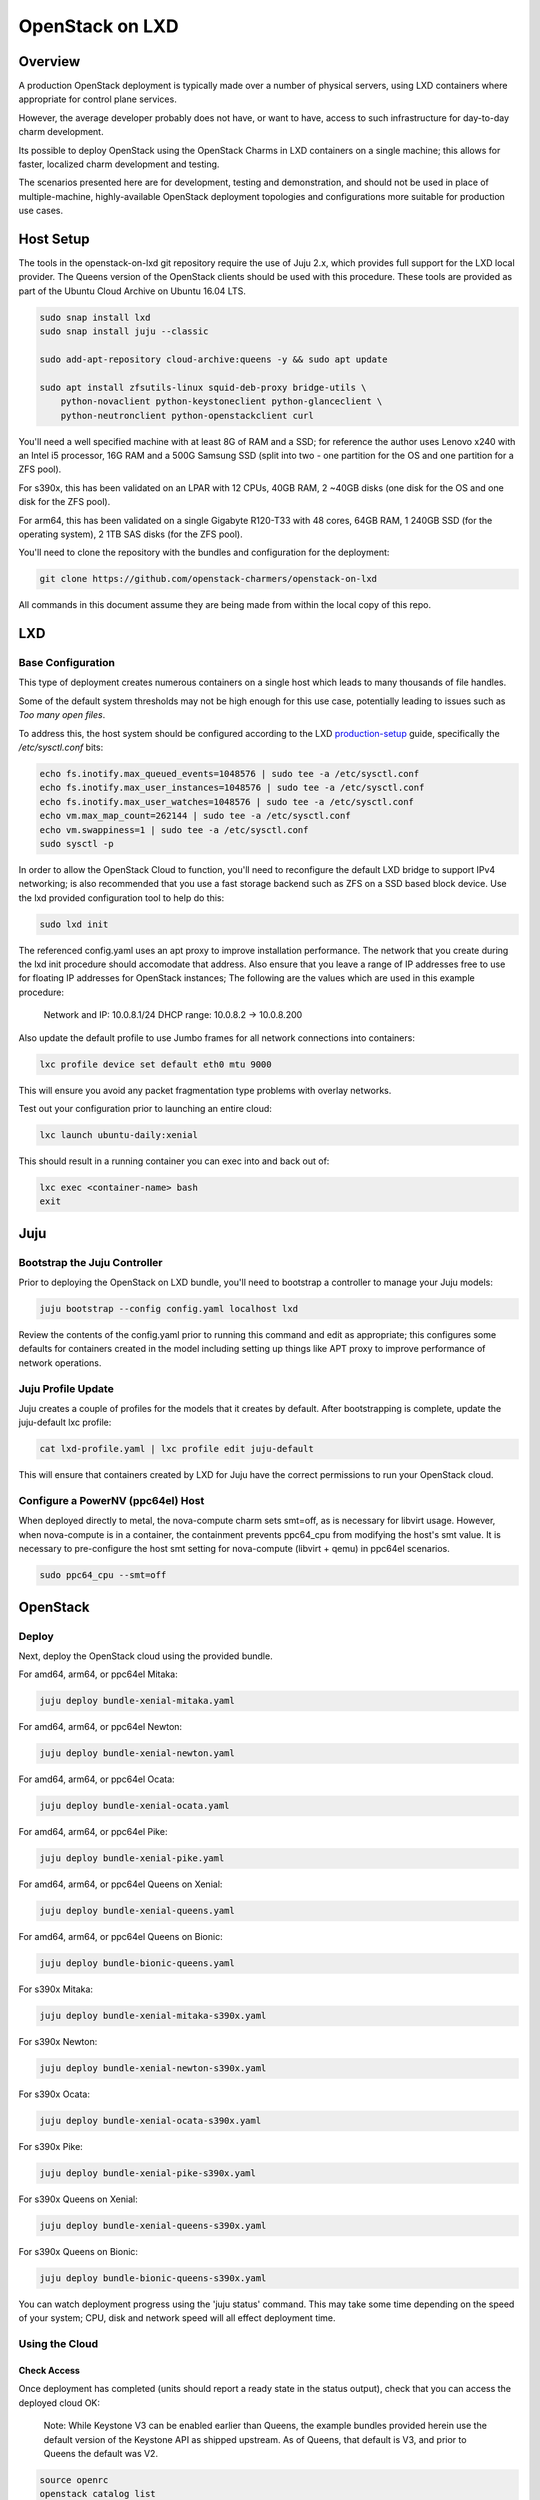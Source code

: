 .. _openstack-on-lxd:

================
OpenStack on LXD
================

Overview
========

A production OpenStack deployment is typically made over a number of physical servers, using LXD containers where appropriate for control plane services.

However, the average developer probably does not have, or want to have, access to such infrastructure for day-to-day charm development.

Its possible to deploy OpenStack using the OpenStack Charms in LXD containers on a single machine; this allows for faster, localized charm development and testing.

The scenarios presented here are for development, testing and demonstration, and should not be used in place of multiple-machine, highly-available OpenStack deployment topologies and configurations more suitable for production use cases.

Host Setup
==========

The tools in the openstack-on-lxd git repository require the use of Juju 2.x, which provides full support for the LXD local provider.  The Queens version of the OpenStack clients should be used with this procedure.  These tools are provided as part of the Ubuntu Cloud Archive on Ubuntu 16.04 LTS.

.. code:: bash

    sudo snap install lxd
    sudo snap install juju --classic

    sudo add-apt-repository cloud-archive:queens -y && sudo apt update

    sudo apt install zfsutils-linux squid-deb-proxy bridge-utils \
        python-novaclient python-keystoneclient python-glanceclient \
        python-neutronclient python-openstackclient curl


You'll need a well specified machine with at least 8G of RAM and a SSD; for reference the author uses Lenovo x240 with an Intel i5 processor, 16G RAM and a 500G Samsung SSD (split into two - one partition for the OS and one partition for a ZFS pool).

For s390x, this has been validated on an LPAR with 12 CPUs, 40GB RAM, 2 ~40GB disks (one disk for the OS and one disk for the ZFS pool).

For arm64, this has been validated on a single Gigabyte R120-T33 with 48 cores, 64GB RAM, 1 240GB SSD (for the operating system), 2 1TB SAS disks (for the ZFS pool).

You'll need to clone the repository with the bundles and configuration for the deployment:

.. code:: bash

    git clone https://github.com/openstack-charmers/openstack-on-lxd

All commands in this document assume they are being made from within the local copy of this repo.

LXD
===

Base Configuration
~~~~~~~~~~~~~~~~~~

This type of deployment creates numerous containers on a single host which leads to many thousands of file handles.

Some of the default system thresholds may not be high enough for this use case, potentially leading to issues such as `Too many open files`.

To address this, the host system should be configured according to the LXD production-setup_ guide, specifically the `/etc/sysctl.conf` bits:

.. code:: bash

    echo fs.inotify.max_queued_events=1048576 | sudo tee -a /etc/sysctl.conf
    echo fs.inotify.max_user_instances=1048576 | sudo tee -a /etc/sysctl.conf
    echo fs.inotify.max_user_watches=1048576 | sudo tee -a /etc/sysctl.conf
    echo vm.max_map_count=262144 | sudo tee -a /etc/sysctl.conf
    echo vm.swappiness=1 | sudo tee -a /etc/sysctl.conf
    sudo sysctl -p

In order to allow the OpenStack Cloud to function, you'll need to reconfigure the default LXD bridge to support IPv4 networking; is also recommended that you use a fast storage backend such as ZFS on a SSD based block device.  Use the lxd provided configuration tool to help do this:

.. code:: bash

    sudo lxd init

The referenced config.yaml uses an apt proxy to improve installation performance.  The network that you create during the lxd init procedure should accomodate that address.  Also ensure that you leave a range of IP addresses free to use for floating IP addresses for OpenStack instances; The following are the values which are used in this example procedure:

    Network and IP: 10.0.8.1/24
    DHCP range: 10.0.8.2 -> 10.0.8.200

Also update the default profile to use Jumbo frames for all network connections into containers:

.. code:: bash

    lxc profile device set default eth0 mtu 9000

This will ensure you avoid any packet fragmentation type problems with overlay networks.

Test out your configuration prior to launching an entire cloud:

.. code:: bash

    lxc launch ubuntu-daily:xenial

This should result in a running container you can exec into and back out of:

.. code:: bash

    lxc exec <container-name> bash
    exit

Juju
====

Bootstrap the  Juju Controller
~~~~~~~~~~~~~~~~~~~~~~~~~~~~~~

Prior to deploying the OpenStack on LXD bundle, you'll need to bootstrap a controller to manage your Juju models:

.. code:: bash

    juju bootstrap --config config.yaml localhost lxd

Review the contents of the config.yaml prior to running this command and edit as appropriate; this configures some defaults for containers created in the model including setting up things like APT proxy to improve performance of network operations.

Juju Profile Update
~~~~~~~~~~~~~~~~~~~

Juju creates a couple of profiles for the models that it creates by default.  After bootstrapping is complete, update the juju-default lxc profile:

.. code:: bash

    cat lxd-profile.yaml | lxc profile edit juju-default

This will ensure that containers created by LXD for Juju have the correct permissions to run your OpenStack cloud.

Configure a PowerNV (ppc64el) Host
~~~~~~~~~~~~~~~~~~~~~~~~~~~~~~~~~~

When deployed directly to metal, the nova-compute charm sets smt=off, as is necessary for libvirt usage.  However, when nova-compute is in a container, the containment prevents ppc64_cpu from modifying the host's smt value.  It is necessary to pre-configure the host smt setting for nova-compute (libvirt + qemu) in ppc64el scenarios.

.. code:: bash

    sudo ppc64_cpu --smt=off


OpenStack
=========

Deploy
~~~~~~

Next, deploy the OpenStack cloud using the provided bundle.

For amd64, arm64, or ppc64el Mitaka:

.. code:: bash

    juju deploy bundle-xenial-mitaka.yaml

For amd64, arm64, or ppc64el Newton:

.. code:: bash

    juju deploy bundle-xenial-newton.yaml

For amd64, arm64, or ppc64el Ocata:

.. code:: bash

    juju deploy bundle-xenial-ocata.yaml

For amd64, arm64, or ppc64el Pike:

.. code:: bash

    juju deploy bundle-xenial-pike.yaml

For amd64, arm64, or ppc64el Queens on Xenial:

.. code:: bash

    juju deploy bundle-xenial-queens.yaml

For amd64, arm64, or ppc64el Queens on Bionic:

.. code:: bash

    juju deploy bundle-bionic-queens.yaml

For s390x Mitaka:

.. code:: bash

    juju deploy bundle-xenial-mitaka-s390x.yaml

For s390x Newton:

.. code:: bash

    juju deploy bundle-xenial-newton-s390x.yaml

For s390x Ocata:

.. code:: bash

    juju deploy bundle-xenial-ocata-s390x.yaml

For s390x Pike:

.. code:: bash

    juju deploy bundle-xenial-pike-s390x.yaml

For s390x Queens on Xenial:

.. code:: bash

    juju deploy bundle-xenial-queens-s390x.yaml

For s390x Queens on Bionic:

.. code:: bash

    juju deploy bundle-bionic-queens-s390x.yaml

You can watch deployment progress using the 'juju status' command.  This may take some time depending on the speed of your system; CPU, disk and network speed will all effect deployment time.

Using the Cloud
~~~~~~~~~~~~~~~

Check Access
++++++++++++

Once deployment has completed (units should report a ready state in the status output), check that you can access the deployed cloud OK:

    Note:  While Keystone V3 can be enabled earlier than Queens, the example bundles provided herein use the default version of the Keystone API as shipped upstream.  As of Queens, that default is V3, and prior to Queens the default was V2.

.. code:: bash

    source openrc
    openstack catalog list
    openstack service list
    openstack network agent list
    openstack volume service list

The openstack client commands should all succeed and you should get a feel as to how the various OpenStack components are deployed in each container.

Upload an image
+++++++++++++++

Before we can boot an instance, we need an image to boot in Glance.

Note: If you are using a ZFS backend for this deployment, force-raw-images must be disabled on the nova-compute charm in Pike and later. 
We have made this the default in our bundles - however, be aware that using this setting in a production environment is discouraged as it may have an impact on performance.

For amd64:

.. code:: bash

    curl https://cloud-images.ubuntu.com/xenial/current/xenial-server-cloudimg-amd64-disk1.img | \
        openstack image create --public --container-format=bare --disk-format=qcow2 xenial

For arm64:

.. code:: bash

    curl https://cloud-images.ubuntu.com/xenial/current/xenial-server-cloudimg-arm64-uefi1.img | \
        openstack image create --public --container-format=bare --disk-format=qcow2 --property hw_firmware_type=uefi xenial

For s390x:

.. code:: bash

    curl https://cloud-images.ubuntu.com/xenial/current/xenial-server-cloudimg-s390x-disk1.img | \
        openstack image create --public --container-format=bare --disk-format=qcow2 xenial

For ppc64el:

.. code:: bash

    curl https://cloud-images.ubuntu.com/xenial/current/xenial-server-cloudimg-ppc64el-disk1.img | \
        openstack image create --public --container-format=bare --disk-format=qcow2 xenial


Configure the network - Queens and Later
++++++++++++++++++++++++++++++++++++++++

First, create the 'external' network which actually maps directly to the LXD bridge:

.. code:: bash

    ./neutron-ext-net-ksv3 --network-type flat \
        -g 10.0.8.1 -c 10.0.8.0/24 \
        -f 10.0.8.201:10.0.8.254 ext_net

and then create an internal overlay network for the instances to actually attach to:

.. code:: bash

    ./neutron-tenant-net-ksv3 -p admin -r provider-router \
        -N 10.0.8.1 internal 192.168.20.0/24

Configure the network - Pike and Earlier
++++++++++++++++++++++++++++++++++++++++

First, create the 'external' network which actually maps directly to the LXD bridge:

.. code:: bash

    ./neutron-ext-net --network-type flat \
        -g 10.0.8.1 -c 10.0.8.0/24 \
        -f 10.0.8.201:10.0.8.254 ext_net

and then create an internal overlay network for the instances to actually attach to:

.. code:: bash

    ./neutron-tenant-net -t admin -r provider-router \
        -N 10.0.8.1 internal 192.168.20.0/24


Create a key-pair
+++++++++++++++++

Upload your local public key into the cloud so you can access instances:

.. code:: bash

    openstack keypair create --public-key ~/.ssh/id_rsa.pub mykey


Create Flavors
++++++++++++++
It's safe to skip this for Mitaka.  For Newton and later, there are no pre-populated flavors.  Check if flavors exist, and if not, create them:

.. code:: bash

    openstack flavor list

.. code:: bash

    openstack flavor create --public --ram 512 --disk 1 --ephemeral 0 --vcpus 1 m1.tiny
    openstack flavor create --public --ram 1024 --disk 20 --ephemeral 40 --vcpus 1 m1.small
    openstack flavor create --public --ram 2048 --disk 40 --ephemeral 40 --vcpus 2 m1.medium
    openstack flavor create --public --ram 8192 --disk 40 --ephemeral 40 --vcpus 4 m1.large
    openstack flavor create --public --ram 16384 --disk 80 --ephemeral 40 --vcpus 8 m1.xlarge

Boot an instance
++++++++++++++++

You can now boot an instance on your cloud:

.. code:: bash

    openstack server create --image xenial --flavor m1.small --key-name mykey \
       --wait --nic net-id=$(openstack network list | grep internal | awk '{ print $2 }') \
       openstack-on-lxd-ftw

Attaching a volume
++++++++++++++++++

First, create a volume in cinder:

.. code:: bash

    openstack volume create --size 10 testvolume

then attach it to the instance we just booted in nova:

.. code:: bash

    openstack server add volume openstack-on-lxd-ftw testvolume
    openstack volume show testvolume

The attached volume will be accessible once you login to the instance (see below).  It will need to be formatted and mounted!

Accessing your instance
+++++++++++++++++++++++

In order to access the instance you just booted on the cloud, you'll need to assign a floating IP address to the instance:

.. code:: bash

    openstack floating ip create ext_net
    openstack server add floating ip <uuid-of-instance> <new-floating-ip>

Permit SSH and ping quite liberally, by allowing both on all default security groups. This only needs to be done once on the deployed cloud:

.. code:: bash

    for i in $(openstack security group list | awk '/default/{ print $2 }'); do \
        openstack security group rule create $i --protocol icmp --remote-ip 0.0.0.0/0; \
        openstack security group rule create $i --protocol tcp --remote-ip 0.0.0.0/0 --dst-port 22; \
    done

After running these commands you should be able to access the instance from the lxd host:

.. code:: bash

    ssh ubuntu@<new-floating-ip>

Access the GUIs
===============

The method of accessing the GUI IP addresses varies, depending on where the cloud was deployed.  The "public" addresses of the deployed cloud are actually 10.0.8.x addresses, sitting behind NAT.

OpenStack Dashboard
~~~~~~~~~~~~~~~~~~~

First, find the IP address of the openstack-dashboard unit by querying juju status:

.. code:: bash

    juju status openstack-dashboard


Then, choose your adventure:

OpenStack-on-LXD is deployed on your local machine
++++++++++++++++++++++++++++++++++++++++++++++++++

The IP address of the OpenStack Dashboard will be locally accessible.

Adjust and visit the following URL from a browser your local machine:

.. code:: bash

    http://<ip address of openstack-dashboard>/horizon

    domain:  admin_domain
    user:  admin
    password:  ??????????

OpenStack-on-LXD is deployed on a remote machine
++++++++++++++++++++++++++++++++++++++++++++++++

The IP address of the GUI will not be directly accessible. You can forward a tcp port across an existing ssh session, then access the dashboard on your localhost.

In your SSH session, press the ~C key combo to initiate an SSH command console on-the-fly.  Adjust and issue the following command to forward localhost:10080 to openstack-dashboard:80 across that existing SSH session:

.. code:: bash

    -L 10080:<ip address of openstack-dashboard>:80

Then visit the following URL from a browser on your local machine:

    http://localhost:10080/horizon

.. code:: bash

    domain:  admin_domain
    user:  admin
    password:  ??????????

Juju GUI
~~~~~~~~

First, find the IP address and credentials for the Juju GUI:

.. code:: bash

    juju gui

Then, choose your adventure:

OpenStack-on-LXD is deployed on your local machine
++++++++++++++++++++++++++++++++++++++++++++++++++

The IP address of the Juju GUI will be locally accessible.

The URL provided should work directly, and it should look something like:

https://10.0.8.x:17070/gui/u/admin/default


OpenStack-on-LXD is deployed on a remote machine
++++++++++++++++++++++++++++++++++++++++++++++++

The IP address of the Juju GUI will not be directly accessible. You can forward a tcp port across an existing ssh session, then access the Juju GUI on your localhost.

In your SSH session, press the ~C key combo to initiate an SSH command console on-the-fly.  Adjust and issue the following command to forward localhost:10070 to juju-gui:17070 across that existing SSH session:

.. code:: bash

    -L 10070:<ip address of juju-gui>:17070

Then visit the following URL from a browser on your local machine:

    https://localhost:10070/gui/login/u/admin/default

Switching in a dev charm
========================

Now that you have a running OpenStack deployment on your machine, you can switch in your development changes to one of the charms in the deployment:

.. code:: bash

    juju upgrade-charm --switch <path-to-your-charm> cinder

The charm will be upgraded with your local development changes; alternatively you can update the bundle.yaml to reference your local charm so that its used from the start of cloud deployment.

Known Limitations
=================

Currently is not possible to run Cinder with iSCSI/LVM based storage under LXD; this limits use of block storage options to those that are 100% userspace, such as Ceph.

.. _production-setup: https://github.com/lxc/lxd/blob/master/doc/production-setup.md
